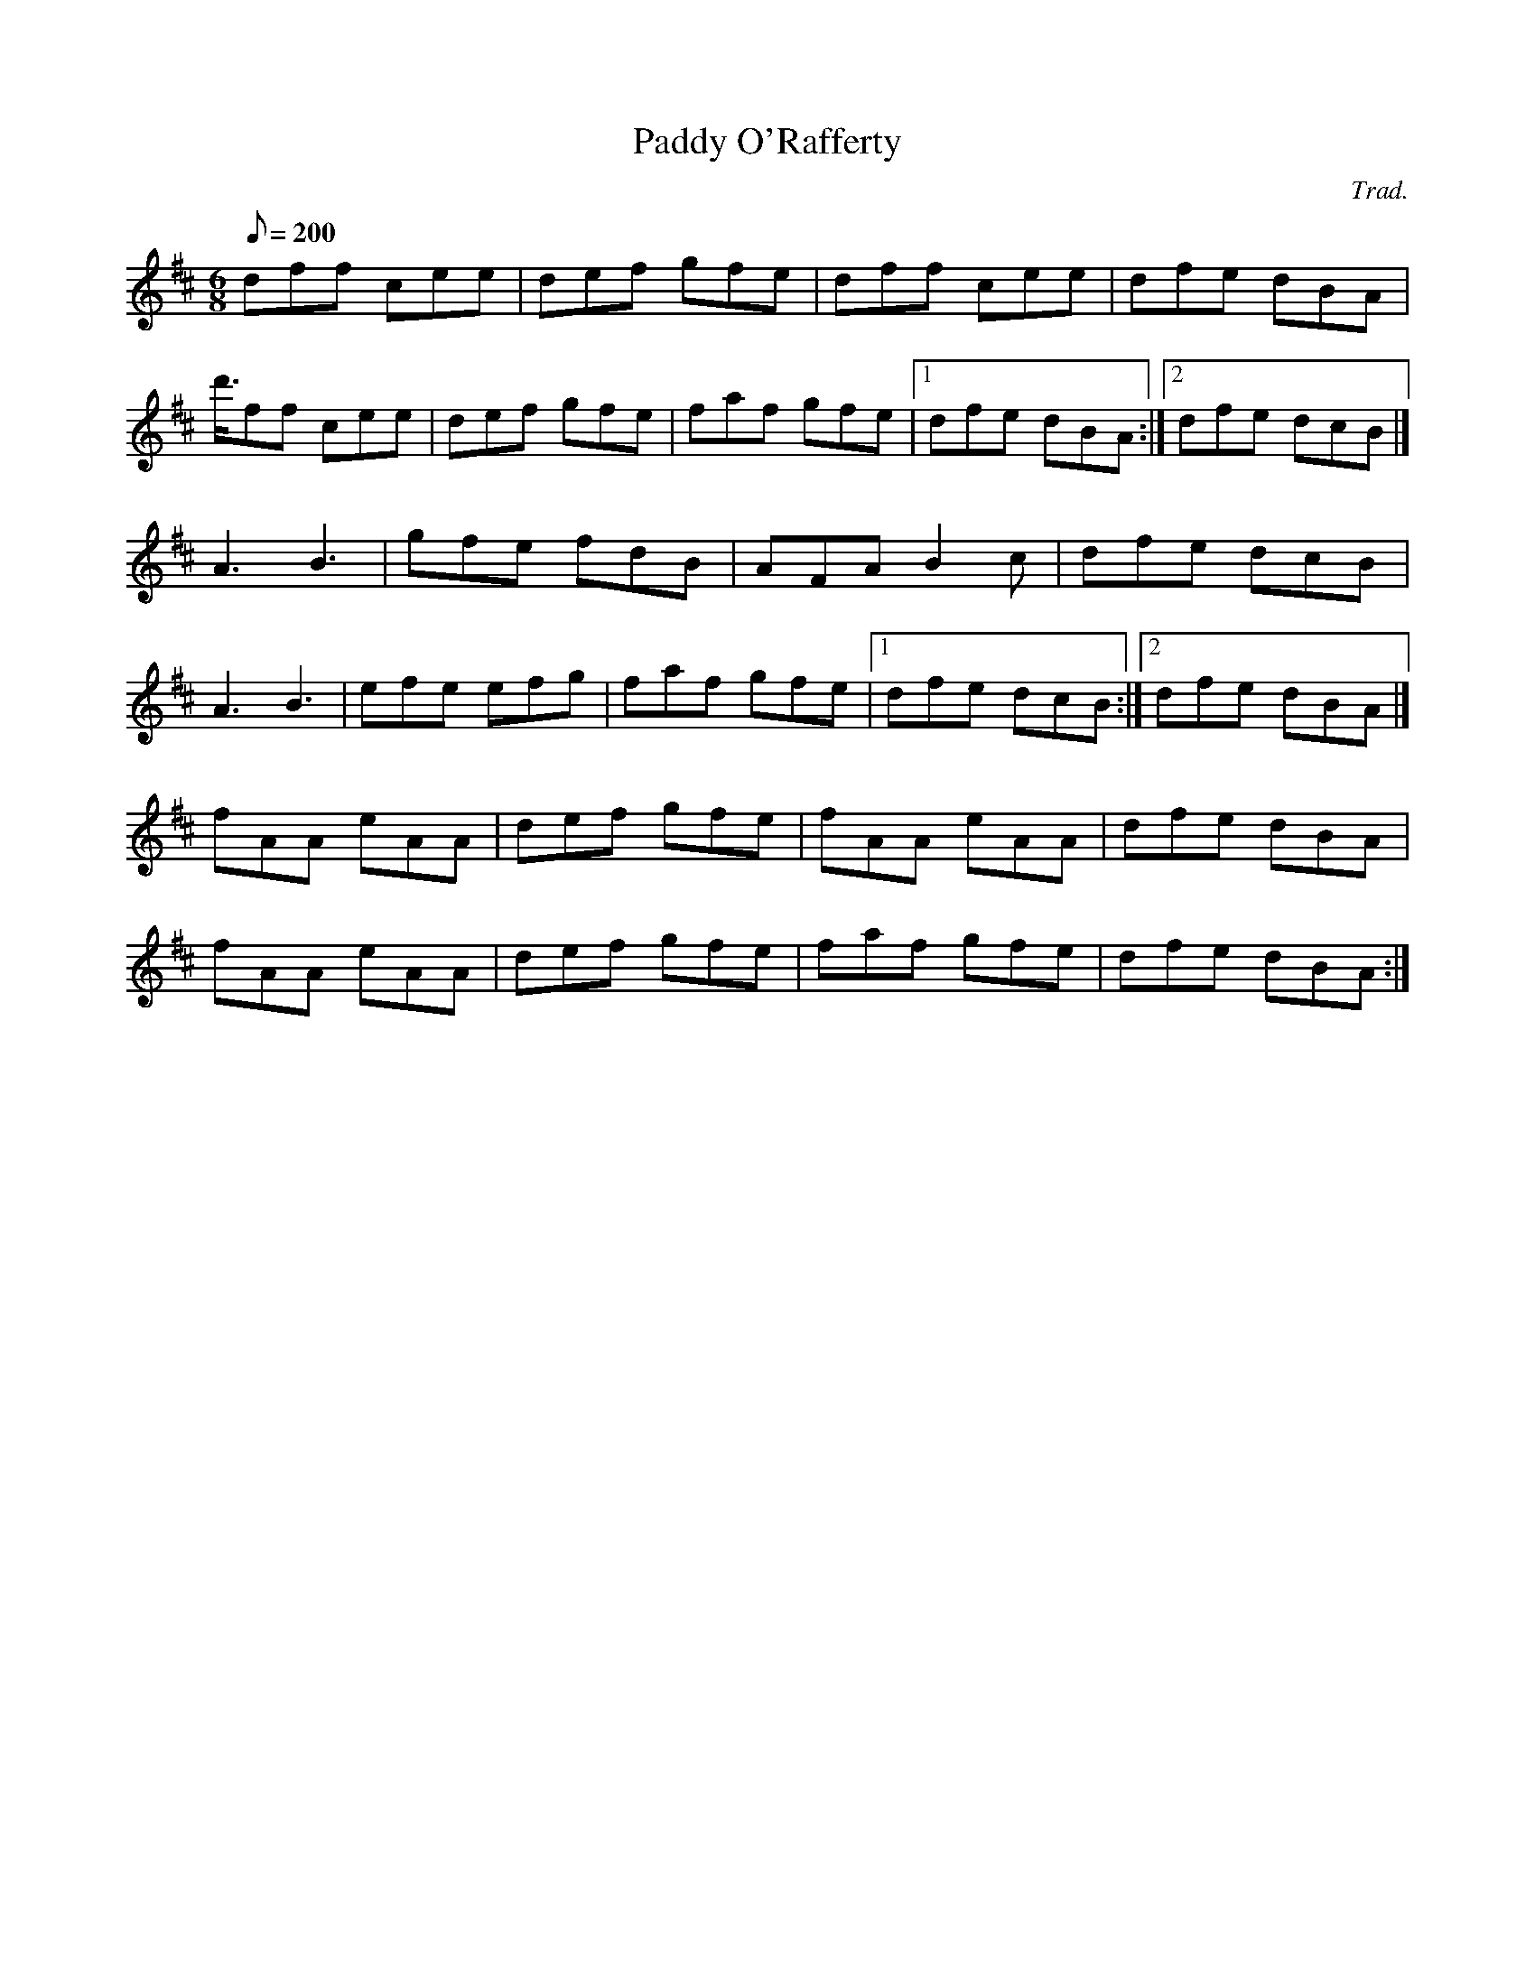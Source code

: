 X:1
T:Paddy O'Rafferty
C:Trad.
M:6/8
Q:200
K:D
dff cee|def gfe|dff cee|dfe dBA|
d'3/4ff cee|def gfe|faf gfe|[1 dfe dBA:|[2 dfe dcB|]
A3 B3|gfe fdB|AFA B2c|dfe dcB|
A3 B3|efe efg|faf gfe|[1 dfe dcB:|[2 dfe dBA|]
fAA eAA| def gfe|fAA eAA|dfe dBA|
fAA eAA| def gfe|faf gfe|dfe dBA:|
